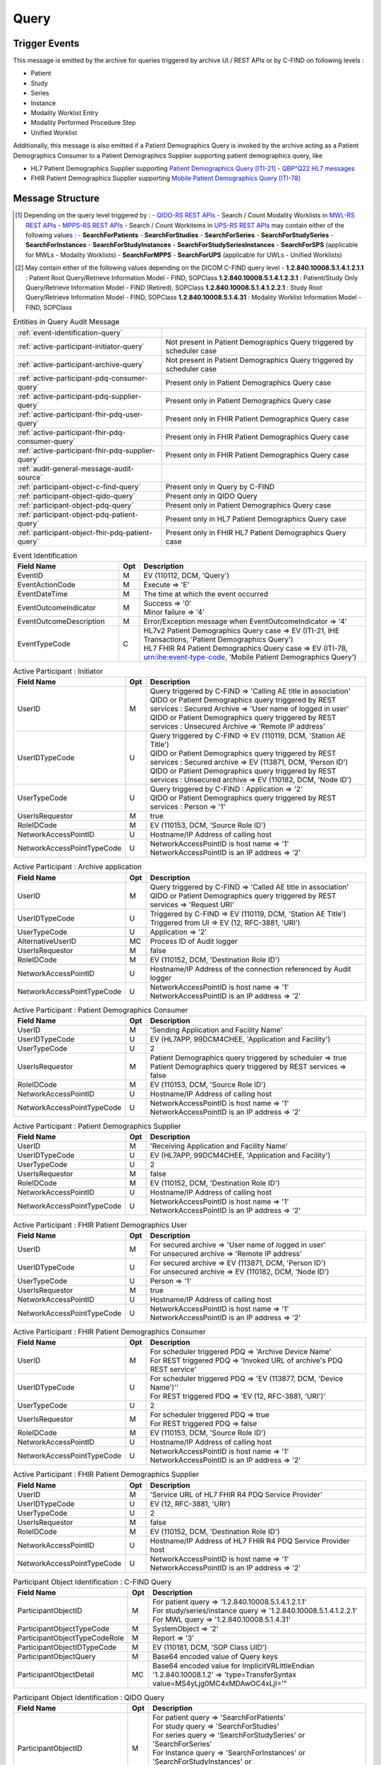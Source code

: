 Query
=====

Trigger Events
--------------

This message is emitted by the archive for queries triggered by archive UI / REST APIs or by C-FIND on following levels :

- Patient
- Study
- Series
- Instance
- Modality Worklist Entry
- Modality Performed Procedure Step
- Unified Worklist

Additionally, this message is also emitted if a Patient Demographics Query is invoked by the archive acting as a Patient
Demographics Consumer to a Patient Demographics Supplier supporting patient demographics query, like

- HL7 Patient Demographics Supplier supporting `Patient Demographics Query [ITI-21] - QBP^Q22 HL7 messages <https://profiles.ihe.net/ITI/TF/Volume2/ITI-21.html>`_
- FHIR Patient Demographics Supplier supporting `Mobile Patient Demographics Query [ITI-78] <https://profiles.ihe.net/ITI/PDQm/ITI-78.html>`_

Message Structure
-----------------

.. csv-table:: Query Message
   :name: query
   :widths: 15, 15, 2, 45, 15
   :header: Real World Entities, Field Name, Opt, Value Constraints, Note

   Event, Event ID, M, "| EV (110112, DCM, 'Query')",
   , Event Action Code, M, E (= Execute),
   , Event Date Time, M, , The time at which the event occurred
   , Event Outcome Indicator, M, "| 0 (= Success)
   | OR
   | 4 (= Minor Failure)", "| - Default indicator for DICOM C-FIND / REST triggered DICOM entities' queries or if patient demographics were not found at HL7 PDQ / FHIR PDQ suppliers
   |
   | - Only applicable for HL7 PDQ or FHIR PDQ queries, if patient demographics were not found at PDQ supplier"
   , Event Outcome Description, U, Querying the PDQ Service for patient identifier was unsuccessful, Applicable only in HL7 PDQ or FHIR PDQ queries, if patient demographics were not found at PDQ supplier
   , Event Type Code, U, "| DT ('ITI-21', 'IHE Transactions', 'Patient Demographics Query')
   | OR
   | DT ('ITI-78', 'urn:ihe:event-type-code', 'Mobile Patient Demographics Query')", "| - Only applicable for HL7 PDQ queries
   |
   | - Only applicable for FHIR PDQ queries"
   Participating Object - Query, Participating Object ID, U, "| SearchForStudies (See [#Note1]_)
   | OR
   | 1.2.840.10008.5.1.4.1.2.2.1 (See [#Note2]_)
   | OR
   | PatientVerificationScheduler
   | OR
   | QueryPatientDemographics", "| - Only applicable for REST triggered DICOM entities' queries (See [#Note1]_)
   |
   | - Only applicable for DICOM C-FIND queries (See [#Note2]_)
   |
   | - Only applicable for scheduler triggered HL7 PDQ or FHIR PDQ queries
   |
   | - Only applicable for REST triggered HL7 PDQ or FHIR PDQ queries"
   , Participant Object Type Code, M, 2 (= System Object),
   , Participant Object Type Code Role, M, "| 3 (= Report)
   | OR
   | 24 (= Query)","| - Only applicable for DICOM C-FIND queries
   |
   | - Only applicable for REST triggered DICOM entities' queries or HL7 PDQ / FHIR PDQ queries"
   , Participant Object ID Type Code, U, "| EV ('REST', '99DCM4CHEE', 'RESTful Web Service')
   | OR
   | EV ('110181', 'DCM', 'SOP Class UID')
   | OR
   | EV ('ITI-21', 'IHE Transactions', 'Patient Demographics Query')
   | OR
   | EV ('ITI-78', 'IHE Transactions', 'Mobile Patient Demographics Query')", "| - Only applicable for REST triggered DICOM entities' queries
   |
   | - Only applicable for DICOM C-FIND queries
   |
   | - Only applicable for HL7 PDQ queries
   |
   | - Only applicable for FHIR PDQ queries"
   , Participant Object Detail, MC, "| Base64 encoded value for 'UTF-8' ⇒ 'type=QueryEncoding value=VVRGLTg='
   | OR
   | Base64 encoded value for 'ImplicitVRLittleEndian' ⇒ 'type=TransferSyntax value=MS4yLjg0MC4xMDAwOC4xLjI='", "| - Only applicable for REST triggered DICOM entities' / HL7 PDQ / FHIR PDQ queries
   |
   | - Only applicable for DICOM C-FIND queries"
   , Participant Object Detail, MC, Base64 encoded value of MSH-10 value sent in QBP^Q22 message to supplier, Only applicable for HL7 PDQ queries
   Participating Object - Patient, Participating Object ID, U, Patient identifier, Only applicable for HL7 PDQ or FHIR PDQ queries
   , Participant Object Type Code, M, 1 (= Person),
   , Participant Object Type Code Role, M, 1 (= Patient),
   , Participant Object ID Type Code, M, "| EV (2, RFC-3881, 'Patient Number')",
   , Participant Object Name, U, The patient name,
   , Participant Object Detail, MC, Base64 encoded value of HL7v2 Message sent as QBP^Q22 message to supplier, Only applicable for HL7 PDQ queries
   , Participant Object Detail, MC, Base64 encoded value of MSH-9 value sent in QBP^Q22 message request to supplier, Only applicable for HL7 PDQ queries
   , Participant Object Detail, MC, Base64 encoded value of MSH-10 value sent in QBP^Q22 message request to supplier, Only applicable for HL7 PDQ queries
   , Participant Object Detail, MC, Base64 encoded value of HL7v2 Message received as RSP^K22 response from supplier, Only applicable for HL7 PDQ queries
   , Participant Object Detail, MC, Base64 encoded value of MSH-9 value received in RSP^K22 message response from supplier, Only applicable for HL7 PDQ queries
   , Participant Object Detail, MC, Base64 encoded value of MSH-10 value sent in QBP^Q22 message response from supplier, Only applicable for HL7 PDQ queries

.. [#Note1] Depending on the query level triggered by :
   - `QIDO-RS REST APIs <https://petstore.swagger.io/index.html?url=https://dcm4che.github.io/dcm4chee-arc-light/swagger/openapi.json#/QIDO-RS>`_
   - Search / Count Modality Worklists in `MWL-RS REST APIs <https://petstore.swagger.io/index.html?url=https://dcm4che.github.io/dcm4chee-arc-light/swagger/openapi.json#/MWL-RS>`_
   - `MPPS-RS REST APIs <https://petstore.swagger.io/index.html?url=https://dcm4che.github.io/dcm4chee-arc-light/swagger/openapi.json#/MPPS-RS>`_
   - Search / Count Workitems in `UPS-RS REST APIs <https://petstore.swagger.io/index.html?url=https://dcm4che.github.io/dcm4chee-arc-light/swagger/openapi.json#/UPS-RS>`_
   may contain either of the following values :
   - **SearchForPatients**
   - **SearchForStudies**
   - **SearchForSeries**
   - **SearchForStudySeries**
   - **SearchForInstances**
   - **SearchForStudyInstances**
   - **SearchForStudySeriesInstances**
   - **SearchForSPS** (applicable for MWLs - Modality Worklists)
   - **SearchForMPPS**
   - **SearchForUPS** (applicable for UWLs - Unified Worklists)

.. [#Note2] May contain either of the following values depending on the DICOM C-FIND query level -
   **1.2.840.10008.5.1.4.1.2.1.1** : Patient Root Query/Retrieve Information Model - FIND, SOPClass
   **1.2.840.10008.5.1.4.1.2.3.1** : Patient/Study Only Query/Retrieve Information Model - FIND (Retired), SOPClass
   **1.2.840.10008.5.1.4.1.2.2.1** : Study Root Query/Retrieve Information Model - FIND, SOPClass
   **1.2.840.10008.5.1.4.31** : Modality Worklist Information Model - FIND, SOPClass

.. csv-table:: Entities in Query Audit Message

    :ref:`event-identification-query`
    :ref:`active-participant-initiator-query`, Not present in Patient Demographics Query triggered by scheduler case
    :ref:`active-participant-archive-query`, Not present in Patient Demographics Query triggered by scheduler case
    :ref:`active-participant-pdq-consumer-query`, Present only in Patient Demographics Query case
    :ref:`active-participant-pdq-supplier-query`, Present only in Patient Demographics Query case
    :ref:`active-participant-fhir-pdq-user-query`, Present only in FHIR Patient Demographics Query case
    :ref:`active-participant-fhir-pdq-consumer-query`, Present only in FHIR Patient Demographics Query case
    :ref:`active-participant-fhir-pdq-supplier-query`, Present only in FHIR Patient Demographics Query case
    :ref:`audit-general-message-audit-source`
    :ref:`participant-object-c-find-query`, Present only in Query by C-FIND
    :ref:`participant-object-qido-query`, Present only in QIDO Query
    :ref:`participant-object-pdq-query`, Present only in Patient Demographics Query case
    :ref:`participant-object-pdq-patient-query`, Present only in HL7 Patient Demographics Query case
    :ref:`participant-object-fhir-pdq-patient-query`, Present only in FHIR HL7 Patient Demographics Query case

.. csv-table:: Event Identification
   :name: event-identification-query
   :widths: 30, 5, 65
   :header: Field Name, Opt, Description

   EventID, M, "EV (110112, DCM, 'Query')"
   EventActionCode, M, Execute ⇒ 'E'
   EventDateTime, M, The time at which the event occurred
   EventOutcomeIndicator, M, "| Success ⇒ '0'
   | Minor failure ⇒ '4'"
   EventOutcomeDescription, M, Error/Exception message when EventOutcomeIndicator ⇒ '4'
   EventTypeCode, C, "| HL7v2 Patient Demographics Query case ⇒ EV (ITI-21, IHE Transactions, 'Patient Demographics Query')
   | HL7 FHIR R4 Patient Demographics Query case ⇒ EV (ITI-78, urn:ihe:event-type-code, 'Mobile Patient Demographics Query')"

.. csv-table:: Active Participant : Initiator
   :name: active-participant-initiator-query
   :widths: 30, 5, 65
   :header: Field Name, Opt, Description

   UserID, M, "| Query triggered by C-FIND ⇒ 'Calling AE title in association'
   | QIDO or Patient Demographics query triggered by REST services : Secured Archive ⇒ 'User name of logged in user'
   | QIDO or Patient Demographics query triggered by REST services : Unsecured Archive ⇒ 'Remote IP address'"
   UserIDTypeCode, U, "| Query triggered by C-FIND ⇒ EV (110119, DCM, 'Station AE Title')
   | QIDO or Patient Demographics query triggered by REST services : Secured archive ⇒ EV (113871, DCM, 'Person ID')
   | QIDO or Patient Demographics query triggered by REST services : Unsecured archive ⇒ EV (110182, DCM, 'Node ID')"
   UserTypeCode, U, "| Query triggered by C-FIND : Application ⇒ '2'
   | QIDO or Patient Demographics query triggered by REST services : Person ⇒ '1'"
   UserIsRequestor, M, | true
   RoleIDCode, M, "| EV (110153, DCM, 'Source Role ID')"
   NetworkAccessPointID, U, | Hostname/IP Address of calling host
   NetworkAccessPointTypeCode, U, "| NetworkAccessPointID is host name ⇒ '1'
   | NetworkAccessPointID is an IP address ⇒ '2'"

.. csv-table:: Active Participant : Archive application
   :name: active-participant-archive-query
   :widths: 30, 5, 65
   :header: Field Name, Opt, Description

   UserID, M, "| Query triggered by C-FIND ⇒ 'Called AE title in association'
   | QIDO or Patient Demographics query triggered by REST services ⇒ 'Request URI'"
   UserIDTypeCode, U, "| Triggered by C-FIND ⇒ EV (110119, DCM, 'Station AE Title')
   | Triggered from UI ⇒ EV (12, RFC-3881, 'URI')"
   UserTypeCode, U, | Application ⇒ '2'
   AlternativeUserID, MC, | Process ID of Audit logger
   UserIsRequestor, M, | false
   RoleIDCode, M, "| EV (110152, DCM, 'Destination Role ID')"
   NetworkAccessPointID, U, | Hostname/IP Address of the connection referenced by Audit logger
   NetworkAccessPointTypeCode, U, "| NetworkAccessPointID is host name ⇒ '1'
   | NetworkAccessPointID is an IP address ⇒ '2'"

.. csv-table:: Active Participant : Patient Demographics Consumer
   :name: active-participant-pdq-consumer-query
   :widths: 30, 5, 65
   :header: Field Name, Opt, Description

   UserID, M, "| 'Sending Application and Facility Name'"
   UserIDTypeCode, U, "| EV (HL7APP, 99DCM4CHEE, 'Application and Facility')"
   UserTypeCode, U, | 2
   UserIsRequestor, M, "| Patient Demographics query triggered by scheduler ⇒ true
   | Patient Demographics query triggered by REST services ⇒ false"
   RoleIDCode, M, "| EV (110153, DCM, 'Source Role ID')"
   NetworkAccessPointID, U, | Hostname/IP Address of calling host
   NetworkAccessPointTypeCode, U, "| NetworkAccessPointID is host name ⇒ '1'
   | NetworkAccessPointID is an IP address ⇒ '2'"

.. csv-table:: Active Participant : Patient Demographics Supplier
   :name: active-participant-pdq-supplier-query
   :widths: 30, 5, 65
   :header: Field Name, Opt, Description

   UserID, M, "| 'Receiving Application and Facility Name'"
   UserIDTypeCode, U, "| EV (HL7APP, 99DCM4CHEE, 'Application and Facility')"
   UserTypeCode, U, | 2
   UserIsRequestor, M, | false
   RoleIDCode, M, "| EV (110152, DCM, 'Destination Role ID')"
   NetworkAccessPointID, U, | Hostname/IP Address of calling host
   NetworkAccessPointTypeCode, U, "| NetworkAccessPointID is host name ⇒ '1'
   | NetworkAccessPointID is an IP address ⇒ '2'"

.. csv-table:: Active Participant : FHIR Patient Demographics User
   :name: active-participant-fhir-pdq-user-query
   :widths: 30, 5, 65
   :header: Field Name, Opt, Description

   UserID, M, "| For secured archive ⇒ 'User name of logged in user'
   | For unsecured archive ⇒ 'Remote IP address'"
   UserIDTypeCode, U, "| For secured archive ⇒ EV (113871, DCM, 'Person ID')
   | For unsecured archive ⇒ EV (110182, DCM, 'Node ID')"
   UserTypeCode, U, | Person ⇒ '1'
   UserIsRequestor, M, | true
   NetworkAccessPointID, U, | Hostname/IP Address of calling host
   NetworkAccessPointTypeCode, U, "| NetworkAccessPointID is host name ⇒ '1'
   | NetworkAccessPointID is an IP address ⇒ '2'"

.. csv-table:: Active Participant : FHIR Patient Demographics Consumer
   :name: active-participant-fhir-pdq-consumer-query
   :widths: 30, 5, 65
   :header: Field Name, Opt, Description

   UserID, M, "| For scheduler triggered PDQ ⇒ 'Archive Device Name'
   | For REST triggered PDQ ⇒ 'Invoked URL of archive's PDQ REST service'"
   UserIDTypeCode, U, "| For scheduler triggered PDQ ⇒ 'EV (113877, DCM, 'Device Name')''
   | For REST triggered PDQ ⇒ 'EV (12, RFC-3881, 'URI')'"
   UserTypeCode, U, | 2
   UserIsRequestor, M, "| For scheduler triggered PDQ ⇒ true
   | For REST triggered PDQ ⇒ false"
   RoleIDCode, M, "| EV (110153, DCM, 'Source Role ID')"
   NetworkAccessPointID, U, | Hostname/IP Address of calling host
   NetworkAccessPointTypeCode, U, "| NetworkAccessPointID is host name ⇒ '1'
   | NetworkAccessPointID is an IP address ⇒ '2'"

.. csv-table:: Active Participant : FHIR Patient Demographics Supplier
   :name: active-participant-fhir-pdq-supplier-query
   :widths: 30, 5, 65
   :header: Field Name, Opt, Description

   UserID, M, "| 'Service URL of HL7 FHIR R4 PDQ Service Provider'"
   UserIDTypeCode, U, "| EV (12, RFC-3881, 'URI')"
   UserTypeCode, U, | 2
   UserIsRequestor, M, | false
   RoleIDCode, M, "| EV (110152, DCM, 'Destination Role ID')"
   NetworkAccessPointID, U, | Hostname/IP Address of HL7 FHIR R4 PDQ Service Provider host
   NetworkAccessPointTypeCode, U, "| NetworkAccessPointID is host name ⇒ '1'
   | NetworkAccessPointID is an IP address ⇒ '2'"

.. csv-table:: Participant Object Identification : C-FIND Query
   :name: participant-object-c-find-query
   :widths: 30, 5, 65
   :header: Field Name, Opt, Description

   ParticipantObjectID, M, "| For patient query ⇒ '1.2.840.10008.5.1.4.1.2.1.1'
   | For study/series/instance query ⇒ '1.2.840.10008.5.1.4.1.2.2.1'
   | For MWL query ⇒ '1.2.840.10008.5.1.4.31'"
   ParticipantObjectTypeCode, M, | SystemObject ⇒ '2'
   ParticipantObjectTypeCodeRole, M, | Report ⇒ '3'
   ParticipantObjectIDTypeCode, M, "| EV (110181, DCM, 'SOP Class UID')"
   ParticipantObjectQuery, M, | Base64 encoded value of Query keys
   ParticipantObjectDetail, MC, | Base64 encoded value for ImplicitVRLittleEndian '1.2.840.10008.1.2' ⇒ 'type=TransferSyntax value=MS4yLjg0MC4xMDAwOC4xLjI='"

.. csv-table:: Participant Object Identification : QIDO Query
   :name: participant-object-qido-query
   :widths: 30, 5, 65
   :header: Field Name, Opt, Description

   ParticipantObjectID, M, "| For patient query ⇒ 'SearchForPatients'
   | For study query ⇒ 'SearchForStudies'
   | For series query ⇒ 'SearchForStudySeries' or 'SearchForSeries'
   | For Instance query ⇒ 'SearchForInstances' or 'SearchForStudyInstances' or 'SearchForStudySeriesInstances'
   | For MWL query ⇒ 'SearchForSPS'"
   ParticipantObjectTypeCode, M, | SystemObject ⇒ '2'
   ParticipantObjectTypeCodeRole, M, | Query ⇒ '24'
   ParticipantObjectIDTypeCode, M,  "| EV (QIDO, 99DCM4CHEE, 'QIDO_Query')"
   ParticipantObjectQuery, M, | Base64 encoded value of Request URI plus the Query String
   ParticipantObjectDetail, MC, | Base64 encoded value for 'UTF-8' ⇒ 'type=QueryEncoding value=VVRGLTg='

.. csv-table:: Participant Object Identification : Patient Demographics Query
   :name: participant-object-pdq-query
   :widths: 30, 5, 65
   :header: Field Name, Opt, Description

   ParticipantObjectID, M, "| Patient Demographics Query triggered by scheduler ⇒ 'PatientVerificationScheduler'
   | Patient Demographics Query triggered by Compare Patient Demographics service ⇒ 'DiffPatientDemographics'
   | Patient Demographics Query triggered by Update Patient Demographics service ⇒ 'UpdatePatientDemographics'
   | Patient Demographics Query triggered by Query Patient Demographics service ⇒ 'QueryPatientDemographics'"
   ParticipantObjectTypeCode, M, | SystemObject ⇒ '2'
   ParticipantObjectTypeCodeRole, M, | Query ⇒ '24'
   ParticipantObjectIDTypeCode, M,  "| For HL7v2 PDQ Service Provider ⇒ EV (ITI-21, IHE Transactions, 'Patient Demographics Query')
   | For HL7 FHIR R4 PDQ Service Provider ⇒ EV (ITI-78, IHE Transactions, 'Mobile Patient Demographics Query')"
   ParticipantObjectQuery, M,  "| For HL7v2 PDQ Service Provider ⇒ Base64 encoded value of complete QBP^Q22 query message
   | For HL7 FHIR R4 PDQ Service Provider ⇒ Base64 encoded value of query params passed to HL7 FHIR R4 Service Provider"

.. csv-table:: Participant Object Identification : Patient Demographics Query - Patient
   :name: participant-object-pdq-patient-query
   :widths: 30, 5, 65
   :header: Field Name, Opt, Description

   ParticipantObjectID, M, Patient ID or <none> if unknown
   ParticipantObjectTypeCode, M, Person : '1'
   ParticipantObjectTypeCodeRole, M, Patient : '1'
   ParticipantObjectIDTypeCode, M,  "EV (2, RFC-3881, 'Patient Number')"
   ParticipantObjectName, U, Patient Name
   ParticipantObjectDetail, U, 'type=HL7v2 Message value=<Base-64 encoded QBP^Q22 HL7 message>'
   ParticipantObjectDetail, U, 'type=HL7v2 Message value=<Base-64 encoded RSP^K22 HL7 response>'
   ParticipantObjectDetail, U, 'type=MSH-9 value=<Base-64 encoded HL7 message type>'
   ParticipantObjectDetail, U, 'type=MSH-10 value=<Base-64 encoded HL7 message control ID>'
   ParticipantObjectDetail, U, 'type=MSH-9 value=<Base-64 encoded HL7 response message type>'
   ParticipantObjectDetail, U, 'type=MSH-10 value=<Base-64 encoded HL7 response message control ID>'

.. csv-table:: Participant Object Identification : FHIR Patient Demographics Query - Patient
   :name: participant-object-fhir-pdq-patient-query
   :widths: 30, 5, 65
   :header: Field Name, Opt, Description

   ParticipantObjectID, M, Patient ID or <none> if unknown
   ParticipantObjectTypeCode, M, Person : '1'
   ParticipantObjectTypeCodeRole, M, Patient : '1'
   ParticipantObjectIDTypeCode, M,  "EV (2, RFC-3881, 'Patient Number')"
   ParticipantObjectName, U, Patient Name

Sample Messages
---------------

Query
.....

Using QIDO-RS REST APIs
^^^^^^^^^^^^^^^^^^^^^^^

.. code-block:: xml

    <?xml version="1.0" encoding="UTF-8" standalone="yes"?>
    <AuditMessage
    	xmlns:xsi="http://www.w3.org/2001/XMLSchema-instance" xsi:noNamespaceSchemaLocation="http://www.dcm4che.org/DICOM/audit-message.rnc">
    	<EventIdentification EventActionCode="E" EventDateTime="2024-05-06T13:13:44.343+02:00" EventOutcomeIndicator="0">
    		<EventID csd-code="110112" codeSystemName="DCM" originalText="Query"/>
    	</EventIdentification>
    	<ActiveParticipant UserID="http://localhost:8880/dcm4chee-arc/aets/DCM4CHEE/rs/studies" AlternativeUserID="16153" UserIsRequestor="false" UserTypeCode="2" NetworkAccessPointID="localhost" NetworkAccessPointTypeCode="1">
    		<RoleIDCode csd-code="110152" codeSystemName="DCM" originalText="Destination Role ID"/>
    		<UserIDTypeCode csd-code="12" codeSystemName="RFC-3881" originalText="URI"/>
    	</ActiveParticipant>
    	<ActiveParticipant UserID="127.0.0.1" UserIsRequestor="true" UserTypeCode="1" NetworkAccessPointID="127.0.0.1" NetworkAccessPointTypeCode="2">
    		<RoleIDCode csd-code="110153" codeSystemName="DCM" originalText="Source Role ID"/>
    		<UserIDTypeCode csd-code="110182" codeSystemName="DCM" originalText="Node ID"/>
    	</ActiveParticipant>
    	<AuditSourceIdentification AuditSourceID="dcm4chee-arc">
    		<AuditSourceTypeCode csd-code="4"/>
    	</AuditSourceIdentification>
    	<ParticipantObjectIdentification ParticipantObjectID="SearchForStudies" ParticipantObjectTypeCode="2" ParticipantObjectTypeCodeRole="24">
    		<ParticipantObjectIDTypeCode csd-code="REST" originalText="RESTful Web Service" codeSystemName="99DCM4CHEE"/>
    		<ParticipantObjectQuery>bGltaXQ9MjEmaW5jbHVkZWZpZWxkPWFsbCZvZmZzZXQ9MA==</ParticipantObjectQuery>
    		<ParticipantObjectDetail type="QueryEncoding" value="VVRGLTg="/>
    	</ParticipantObjectIdentification>
    </AuditMessage>

Using DICOM C-FIND
^^^^^^^^^^^^^^^^^^

.. code-block:: xml

    <?xml version="1.0" encoding="UTF-8" standalone="yes"?>
    <AuditMessage
    	xmlns:xsi="http://www.w3.org/2001/XMLSchema-instance" xsi:noNamespaceSchemaLocation="http://www.dcm4che.org/DICOM/audit-message.rnc">
    	<EventIdentification EventActionCode="E" EventDateTime="2024-05-06T13:17:34.441+02:00" EventOutcomeIndicator="0">
    		<EventID csd-code="110112" codeSystemName="DCM" originalText="Query"/>
    	</EventIdentification>
    	<ActiveParticipant UserID="DCM4CHEE" AlternativeUserID="16153" UserIsRequestor="false" UserTypeCode="2" NetworkAccessPointID="localhost" NetworkAccessPointTypeCode="1">
    		<RoleIDCode csd-code="110152" codeSystemName="DCM" originalText="Destination Role ID"/>
    		<UserIDTypeCode csd-code="110119" codeSystemName="DCM" originalText="Station AE Title"/>
    	</ActiveParticipant>
    	<ActiveParticipant UserID="FINDSCU" UserIsRequestor="true" UserTypeCode="2" NetworkAccessPointID="view-localhost" NetworkAccessPointTypeCode="1">
    		<RoleIDCode csd-code="110153" codeSystemName="DCM" originalText="Source Role ID"/>
    		<UserIDTypeCode csd-code="110119" codeSystemName="DCM" originalText="Station AE Title"/>
    	</ActiveParticipant>
    	<AuditSourceIdentification AuditSourceID="dcm4chee-arc">
    		<AuditSourceTypeCode csd-code="4"/>
    	</AuditSourceIdentification>
    	<ParticipantObjectIdentification ParticipantObjectID="1.2.840.10008.5.1.4.1.2.2.1" ParticipantObjectTypeCode="2" ParticipantObjectTypeCodeRole="3">
    		<ParticipantObjectIDTypeCode csd-code="110181" originalText="SOP Class UID" codeSystemName="DCM"/>
    		<ParticipantObjectQuery>CAAgAAoAAAAyMDIwMDEwMS0gCABQAAAAAAAIAFIABgAAAFNUVURZIAgAYQACAAAAQ1QQABAAAAAAABAAIAAAAAAAIAANAAAAAAA=</ParticipantObjectQuery>
    		<ParticipantObjectDetail type="TransferSyntax" value="MS4yLjg0MC4xMDAwOC4xLjI="/>
    	</ParticipantObjectIdentification>
    </AuditMessage>

HL7 Patient Demographics Query
..............................

Using REST API
^^^^^^^^^^^^^^

Applicable for `Query Patient Demographics <https://petstore.swagger.io/index.html?url=https://dcm4che.github.io/dcm4chee-arc-light/swagger/openapi.json#/PDQ-RS/queryPatientDemographics>`_ REST API

.. code-block:: xml

    <?xml version="1.0" encoding="UTF-8" standalone="yes"?>
    <AuditMessage
    	xmlns:xsi="http://www.w3.org/2001/XMLSchema-instance" xsi:noNamespaceSchemaLocation="http://www.dcm4che.org/DICOM/audit-message.rnc">
    	<EventIdentification EventActionCode="E" EventOutcomeIndicator="0">
    	    <EventTypeCode csd-code="ITI-21" codeSystemName="IHE Transactions" originalText="Patient Demographics Query"/>
    		<EventID csd-code="110112" codeSystemName="DCM" originalText="Query"/>
    	</EventIdentification>
    	<ActiveParticipant UserID="HL7SND|DCM4CHEE" AlternativeUserID="16153" UserIsRequestor="false" UserTypeCode="2" NetworkAccessPointID="localhost" NetworkAccessPointTypeCode="1">
    		<RoleIDCode csd-code="110153" codeSystemName="DCM" originalText="Source Role ID"/>
    		<UserIDTypeCode csd-code="HL7APP" codeSystemName="99DCM4CHEE" originalText="Application and Facility"/>
    	</ActiveParticipant>
    	<ActiveParticipant UserID="HL7RCV|DCM4CHEE" UserIsRequestor="false" UserTypeCode="2" NetworkAccessPointID="localhost">
    		<RoleIDCode csd-code="110152" codeSystemName="DCM" originalText="Destination Role ID"/>
    		<UserIDTypeCode csd-code="HL7APP" codeSystemName="99DCM4CHEE" originalText="Application and Facility"/>
    	</ActiveParticipant>
    	<ActiveParticipant UserID="http://localhost:8880/dcm4chee-arc/pdq/HL7PatientDemographicsQuery-to-PatientDemographicsSupplier/patients/PDQ-4713455" AlternativeUserID="16153" UserIsRequestor="false" UserTypeCode="2" NetworkAccessPointID="localhost" NetworkAccessPointTypeCode="1">
    		<RoleIDCode csd-code="110153" codeSystemName="DCM" originalText="Source Role ID"/>
    		<UserIDTypeCode csd-code="12" codeSystemName="RFC-3881" originalText="URI"/>
    	</ActiveParticipant>
    	<ActiveParticipant UserID="admin" UserIsRequestor="true" UserTypeCode="1" NetworkAccessPointID="127.0.0.1" NetworkAccessPointTypeCode="2">
    		<UserIDTypeCode csd-code="113871" codeSystemName="DCM" originalText="Node ID"/>
    	</ActiveParticipant>
    	<AuditSourceIdentification AuditSourceID="dcm4chee-arc">
    		<AuditSourceTypeCode csd-code="4"/>
    	</AuditSourceIdentification>
    	<ParticipantObjectIdentification ParticipantObjectID="PDQ-4713455" ParticipantObjectTypeCode="1" ParticipantObjectTypeCodeRole="1">
    		<ParticipantObjectIDTypeCode csd-code="2" originalText="Patient Number" codeSystemName="RFC-3881"/>
    		<ParticipantObjectName>DOE^JOHN</ParticipantObjectName>
    		<ParticipantObjectDetail type="HL7v2 Message" value="TVNIfF5+XCZ8SEw3U05EfERDTTRDSEVFfEhMN1JDVnxEQ000Q0hFRXwyMDI0MDUwNjEzMzgyNC4yOTh8fFFCUF5RMjJeUUJQX1EyMXwxNjk3OTc4MTkzfFB8Mi41fHx8fHx8VU5JQ09ERSBVVEYtOHx8fA1RUER8SUhFIFBEUSBRdWVyeXxRUlkxNjk3OTc4MTkzfEBQSUQuMy4xXlBEUS00NzEzNDU1fA1SQ1B8SXx8fHx8fA0="/>
    		<ParticipantObjectDetail type="MSH-9" value="UUJQXlEyMg=="/>
    		<ParticipantObjectDetail type="MSH-10" value="MTY5Nzk3ODE5Mw=="/>
    		<ParticipantObjectDetail type="HL7v2 Message" value="TVNIfF5+XCZ8SEw3UkNWfERDTTRDSEVFfEhMN1NORHxEQ000Q0hFRXwyMDI0MDUwNjEzMzgyNC4zOTV8fFJTUF5LMjJeUlNQX0syMXwyMDk2NzI2NjkwfFB8Mi41fHx8fHx8VU5JQ09ERSBVVEYtOA1NU0F8QUF8MTY5Nzk3ODE5M3wNUUFLfFFSWTE2OTc5NzgxOTN8T0sNUVBEfElIRSBQRFEgUXVlcnl8UVJZMTY5Nzk3ODE5M3xAUElELjMuMV5QRFEtNDcxMzQ1NXwNUElEfHx8Xl5eJiZ8fERPRV5KT0hOfHwxOTQ3MTExMXxNfHx8U1RSRUVUXl5DSVRZXl40NzExfHx8fHx8fEFDQy00NzExXl5eRENNNENIRS1URVNUJjEuMi40MC4wLjEzLjEuMS45OTkmSVNP"/>
    		<ParticipantObjectDetail type="MSH-9" value="UlNQXksyMg=="/>
    		<ParticipantObjectDetail type="MSH-10" value="MjA5NjcyNjY5MA=="/>
    	</ParticipantObjectIdentification>
    	<ParticipantObjectIdentification ParticipantObjectID="QueryPatientDemographics" ParticipantObjectTypeCode="2" ParticipantObjectTypeCodeRole="24">
    		<ParticipantObjectIDTypeCode csd-code="ITI-21" originalText="Patient Demographics Query" codeSystemName="IHE Transactions"/>
    		<ParticipantObjectQuery>TVNIfF5+XCZ8SEw3U05EfERDTTRDSEVFfEhMN1JDVnxEQ000Q0hFRXwyMDI0MDUwNjEzMzgyNC4yOTh8fFFCUF5RMjJeUUJQX1EyMXwxNjk3OTc4MTkzfFB8Mi41fHx8fHx8VU5JQ09ERSBVVEYtOHx8fA1RUER8SUhFIFBEUSBRdWVyeXxRUlkxNjk3OTc4MTkzfEBQSUQuMy4xXlBEUS00NzEzNDU1fA1SQ1B8SXx8fHx8fA0=</ParticipantObjectQuery>
    		<ParticipantObjectDetail type="MSH-10" value="MTY5Nzk3ODE5Mw=="/>
    	</ParticipantObjectIdentification>
    </AuditMessage>

Scheduler triggered
^^^^^^^^^^^^^^^^^^^

Applicable for HL7 Patient Demographics Query triggered by Patient Verification Scheduler

.. code-block:: xml

    <?xml version="1.0" encoding="UTF-8" standalone="yes"?>
    <AuditMessage
    	xmlns:xsi="http://www.w3.org/2001/XMLSchema-instance" xsi:noNamespaceSchemaLocation="http://www.dcm4che.org/DICOM/audit-message.rnc">
    	<EventIdentification EventActionCode="E" EventOutcomeIndicator="0">
    	    <EventTypeCode csd-code="ITI-21" codeSystemName="IHE Transactions" originalText="Patient Demographics Query"/>
    		<EventID csd-code="110112" codeSystemName="DCM" originalText="Query"/>
    	</EventIdentification>
    	<ActiveParticipant UserID="HL7SND|DCM4CHEE" AlternativeUserID="16153" UserIsRequestor="false" UserTypeCode="2" NetworkAccessPointID="localhost" NetworkAccessPointTypeCode="1">
    		<RoleIDCode csd-code="110153" codeSystemName="DCM" originalText="Source Role ID"/>
    		<UserIDTypeCode csd-code="HL7APP" codeSystemName="99DCM4CHEE" originalText="Application and Facility"/>
    	</ActiveParticipant>
    	<ActiveParticipant UserID="HL7RCV|DCM4CHEE" UserIsRequestor="false" UserTypeCode="2" NetworkAccessPointID="localhost">
    		<RoleIDCode csd-code="110152" codeSystemName="DCM" originalText="Destination Role ID"/>
    		<UserIDTypeCode csd-code="HL7APP" codeSystemName="99DCM4CHEE" originalText="Application and Facility"/>
    	</ActiveParticipant>
    	<ActiveParticipant UserID="dcm4chee-arc" AlternativeUserID="16153" UserIsRequestor="true" UserTypeCode="2" NetworkAccessPointID="localhost" NetworkAccessPointTypeCode="1">
    		<RoleIDCode csd-code="110153" codeSystemName="DCM" originalText="Source Role ID"/>
    		<UserIDTypeCode csd-code="113877" codeSystemName="DCM" originalText="Device Name"/>
    	</ActiveParticipant>
    	<AuditSourceIdentification AuditSourceID="dcm4chee-arc">
    		<AuditSourceTypeCode csd-code="4"/>
    	</AuditSourceIdentification>
    	<ParticipantObjectIdentification ParticipantObjectID="PDQ-4713455" ParticipantObjectTypeCode="1" ParticipantObjectTypeCodeRole="1">
    		<ParticipantObjectIDTypeCode csd-code="2" originalText="Patient Number" codeSystemName="RFC-3881"/>
    		<ParticipantObjectName>DOE^JOHN</ParticipantObjectName>
    		<ParticipantObjectDetail type="HL7v2 Message" value="TVNIfF5+XCZ8SEw3U05EfERDTTRDSEVFfEhMN1JDVnxEQ000Q0hFRXwyMDI0MDUwNjEzNDQyNS4yNjZ8fFFCUF5RMjJeUUJQX1EyMXwxNjk3OTc4MTk0fFB8Mi41fHx8fHx8VU5JQ09ERSBVVEYtOHx8fA1RUER8SUhFIFBEUSBRdWVyeXxRUlkxNjk3OTc4MTk0fEBQSUQuMy4xXlBEUS00NzEzNDU1fA1SQ1B8SXx8fHx8fA0="/>
    		<ParticipantObjectDetail type="MSH-9" value="UUJQXlEyMg=="/>
    		<ParticipantObjectDetail type="MSH-10" value="MTY5Nzk3ODE5NA=="/>
    		<ParticipantObjectDetail type="HL7v2 Message" value="TVNIfF5+XCZ8SEw3UkNWfERDTTRDSEVFfEhMN1NORHxEQ000Q0hFRXwyMDI0MDUwNjEzNDQyNS4yNzF8fFJTUF5LMjJeUlNQX0syMXwyMDk2NzI2NjkxfFB8Mi41fHx8fHx8VU5JQ09ERSBVVEYtOA1NU0F8QUF8MTY5Nzk3ODE5NHwNUUFLfFFSWTE2OTc5NzgxOTR8T0sNUVBEfElIRSBQRFEgUXVlcnl8UVJZMTY5Nzk3ODE5NHxAUElELjMuMV5QRFEtNDcxMzQ1NXwNUElEfHx8Xl5eJiZ8fERPRV5KT0hOfHwxOTQ3MTExMXxNfHx8U1RSRUVUXl5DSVRZXl40NzExfHx8fHx8fEFDQy00NzExXl5eRENNNENIRS1URVNUJjEuMi40MC4wLjEzLjEuMS45OTkmSVNP"/>
    		<ParticipantObjectDetail type="MSH-9" value="UlNQXksyMg=="/>
    		<ParticipantObjectDetail type="MSH-10" value="MjA5NjcyNjY5MQ=="/>
    	</ParticipantObjectIdentification>
    	<ParticipantObjectIdentification ParticipantObjectID="PatientVerificationScheduler" ParticipantObjectTypeCode="2" ParticipantObjectTypeCodeRole="24">
    		<ParticipantObjectIDTypeCode csd-code="ITI-21" originalText="Patient Demographics Query" codeSystemName="IHE Transactions"/>
    		<ParticipantObjectQuery>TVNIfF5+XCZ8SEw3U05EfERDTTRDSEVFfEhMN1JDVnxEQ000Q0hFRXwyMDI0MDUwNjEzNDQyNS4yNjZ8fFFCUF5RMjJeUUJQX1EyMXwxNjk3OTc4MTk0fFB8Mi41fHx8fHx8VU5JQ09ERSBVVEYtOHx8fA1RUER8SUhFIFBEUSBRdWVyeXxRUlkxNjk3OTc4MTk0fEBQSUQuMy4xXlBEUS00NzEzNDU1fA1SQ1B8SXx8fHx8fA0=</ParticipantObjectQuery>
    		<ParticipantObjectDetail type="MSH-10" value="MTY5Nzk3ODE5NA=="/>
    	</ParticipantObjectIdentification>
    </AuditMessage>

FHIR Patient Demographics Query
...............................

Using REST API
^^^^^^^^^^^^^^

Applicable for `Query Patient Demographics <https://petstore.swagger.io/index.html?url=https://dcm4che.github.io/dcm4chee-arc-light/swagger/openapi.json#/PDQ-RS/queryPatientDemographics>`_ REST API

.. code-block:: xml

    <?xml version="1.0" encoding="UTF-8" standalone="yes"?>
    <AuditMessage
        xmlns:xsi="http://www.w3.org/2001/XMLSchema-instance" xsi:noNamespaceSchemaLocation="http://www.dcm4che.org/DICOM/audit-message.rnc">
        <EventIdentification EventActionCode="E" EventDateTime="2022-07-18T13:20:56.601+02:00" EventOutcomeIndicator="0">
            <EventID csd-code="110112" codeSystemName="DCM" originalText="Query"/>
            <EventTypeCode csd-code="ITI-78" codeSystemName="urn:ihe:event-type-code" originalText="Mobile Patient Demographics Query"/>
            <EventOutcomeDescription>Mobile Patient Demographics Query</EventOutcomeDescription>
        </EventIdentification>
        <ActiveParticipant UserID="http://localhost:8080/hapi-fhir-jpaserver/fhir/Patient" UserIsRequestor="false" UserTypeCode="2" NetworkAccessPointID="localhost" NetworkAccessPointTypeCode="1">
            <RoleIDCode csd-code="110152" codeSystemName="DCM" originalText="Destination Role ID"/>
            <UserIDTypeCode csd-code="12" codeSystemName="RFC-3881" originalText="URI"/>
        </ActiveParticipant>
        <ActiveParticipant UserID="admin" UserIsRequestor="true" UserTypeCode="1" NetworkAccessPointID="127.0.0.1" NetworkAccessPointTypeCode="2">
            <UserIDTypeCode csd-code="113871" codeSystemName="DCM" originalText="Person ID"/>
        </ActiveParticipant>
        <ActiveParticipant UserID="http://localhost:8880/dcm4chee-arc/pdq/testHAPI/patients/e925b0f3%2D8006%2D43f6%2Daa31%2D94bd215e55e7%5E%5E%5Ehttps%3A%2F%2Fgithub%2Ecom%2Fsynthetichealth%2Fsynthea" UserIsRequestor="false" UserTypeCode="2" NetworkAccessPointID="localhost" NetworkAccessPointTypeCode="1">
            <RoleIDCode csd-code="110153" codeSystemName="DCM" originalText="Source Role ID"/>
            <UserIDTypeCode csd-code="12" codeSystemName="RFC-3881" originalText="URI"/>
        </ActiveParticipant>
        <AuditSourceIdentification AuditSourceID="dcm4chee-arc">
            <AuditSourceTypeCode csd-code="4"/>
        </AuditSourceIdentification>
        <ParticipantObjectIdentification ParticipantObjectID="QueryPatientDemographics" ParticipantObjectTypeCode="2" ParticipantObjectTypeCodeRole="24">
            <ParticipantObjectIDTypeCode csd-code="ITI-78" originalText="Mobile Patient Demographics Query" codeSystemName="IHE Transactions"/>
            <ParticipantObjectQuery>aWRlbnRpZmllcj1odHRwcyUzQSUyRiUyRmdpdGh1Yi5jb20lMkZzeW50aGV0aWNoZWFsdGglMkZzeW50aGVhJTdDZTkyNWIwZjMtODAwNi00M2Y2LWFhMzEtOTRiZDIxNWU1NWU3Jl9mb3JtYXQ9eG1s</ParticipantObjectQuery>
            <ParticipantObjectDetail type="QueryEncoding" value="VVRGLTg="/>
        </ParticipantObjectIdentification>
        <ParticipantObjectIdentification ParticipantObjectID="e925b0f3-8006-43f6-aa31-94bd215e55e7^^^https://github.com/synthetichealth/synthea" ParticipantObjectTypeCode="1" ParticipantObjectTypeCodeRole="1">
            <ParticipantObjectIDTypeCode csd-code="2" originalText="Patient Number" codeSystemName="RFC-3881"/>
            <ParticipantObjectName>Koepp^Abdul^^Mr.</ParticipantObjectName>
        </ParticipantObjectIdentification>
    </AuditMessage>

Scheduler triggered
^^^^^^^^^^^^^^^^^^^

Applicable for HL7 Patient Demographics Query triggered by Patient Verification Scheduler

.. code-block:: xml

    <?xml version="1.0" encoding="UTF-8" standalone="yes"?>
    <AuditMessage
    	xmlns:xsi="http://www.w3.org/2001/XMLSchema-instance" xsi:noNamespaceSchemaLocation="http://www.dcm4che.org/DICOM/audit-message.rnc">
    	<EventIdentification EventActionCode="E" EventDateTime="2022-07-18T13:20:56.601+02:00" EventOutcomeIndicator="0">
            <EventID csd-code="110112" codeSystemName="DCM" originalText="Query"/>
            <EventTypeCode csd-code="ITI-78" codeSystemName="urn:ihe:event-type-code" originalText="Mobile Patient Demographics Query"/>
            <EventOutcomeDescription>Mobile Patient Demographics Query</EventOutcomeDescription>
        </EventIdentification>
    	<ActiveParticipant UserID="http://localhost:8080/hapi-fhir-jpaserver/fhir" UserIsRequestor="false" UserTypeCode="2" NetworkAccessPointID="localhost">
    		<RoleIDCode csd-code="110152" codeSystemName="DCM" originalText="Destination Role ID"/>
    		<UserIDTypeCode csd-code="12" codeSystemName="RFC-3881" originalText="URI"/>
    	</ActiveParticipant>
    	<ActiveParticipant UserID="dcm4chee-arc" AlternativeUserID="43631" UserIsRequestor="true" UserTypeCode="2" NetworkAccessPointID="localhost" NetworkAccessPointTypeCode="1">
    		<RoleIDCode csd-code="110153" codeSystemName="DCM" originalText="Source Role ID"/>
    		<UserIDTypeCode csd-code="113877" codeSystemName="DCM" originalText="Device Name"/>
    	</ActiveParticipant>
    	<AuditSourceIdentification AuditSourceID="dcm4chee-arc">
    		<AuditSourceTypeCode csd-code="4"/>
    	</AuditSourceIdentification>
    	<ParticipantObjectIdentification ParticipantObjectID="e925b0f3-8006-43f6-aa31-94bd215e55e7^^^https://github.com/synthetichealth/synthea" ParticipantObjectTypeCode="1" ParticipantObjectTypeCodeRole="1">
            <ParticipantObjectIDTypeCode csd-code="2" originalText="Patient Number" codeSystemName="RFC-3881"/>
            <ParticipantObjectName>Koepp^Abdul^^Mr.</ParticipantObjectName>
        </ParticipantObjectIdentification>
    	<ParticipantObjectIdentification ParticipantObjectID="PatientVerificationScheduler" ParticipantObjectTypeCode="2" ParticipantObjectTypeCodeRole="24">
    		<ParticipantObjectIDTypeCode csd-code="ITI-78" originalText="Mobile Patient Demographics Query" codeSystemName="IHE Transactions"/>
    		<ParticipantObjectQuery>aWRlbnRpZmllcj1lOTI1YjBmMy04MDA2LTQzZjYtYWEzMS05NGJkMjE1ZTU1ZTcmX2Zvcm1hdD14bWw=</ParticipantObjectQuery>
    		<ParticipantObjectDetail type="QueryEncoding" value="VVRGLTg="/>
    	</ParticipantObjectIdentification>
    </AuditMessage>